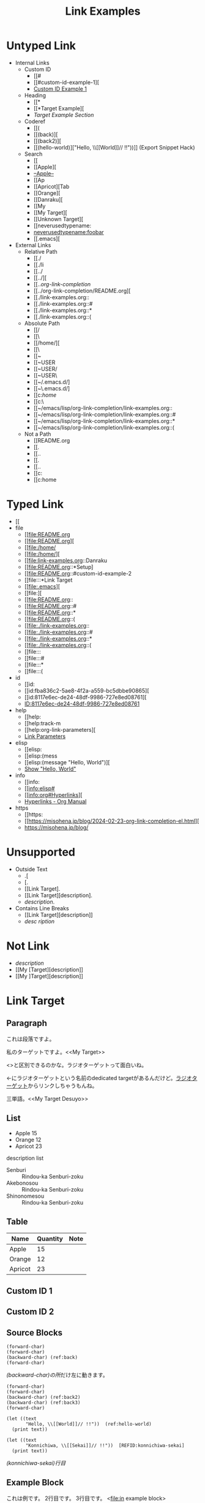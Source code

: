 #+TITLE: Link Examples
#+STARTUP: showall

* Untyped Link
:PROPERTIES:
:CUSTOM_ID: untyped-link
:END:

- Internal Links
  - Custom ID
    - [[#
    - [[#custom-id-example-1][
    - [[#custom-id-example-1][Custom ID Example 1]]
  - Heading
    - [[*
    - [[*Target Example][
    - [[*Target Example][Target Example Section]]
  - Coderef
    - [[(
    - [[(back)][
    - [[(back2)][
    - [[(hello-world)]["Hello, \\[[World]@@-:@@]// !!"))]]  (Export Snippet Hack)
  - Search
    - [[
    - [[Apple][
    - [[Apple][--Apple--]]
    - [[Ap
    - [[Apricot][Tab
    - [[Orange][
    - [[Danraku][
    - [[My
    - [[My Target][
    - [[Unknown Target][
    - [[neverusedtypename:
    - [[neverusedtypename:foobar]]
    - [[.emacs][
- External Links
  - Relative Path
    - [[./
    - [[./li
    - [[../
    - [[../][
    - [[../org-link-completion/
    - [[../org-link-completion/README.org][
    - [[./link-examples.org::
    - [[./link-examples.org::#
    - [[./link-examples.org::*
    - [[./link-examples.org::(
  - Absolute Path
    - [[/
    - [[\
    - [[/home/][
    - [[\Users\
    - [[~
    - [[~USER
    - [[~USER/
    - [[~USER\
    - [[~/.emacs.d/]
    - [[~\.emacs.d/]
    - [[c:/home/
    - [[c:\home\
    - [[~/emacs/lisp/org-link-completion/link-examples.org::
    - [[~/emacs/lisp/org-link-completion/link-examples.org::#
    - [[~/emacs/lisp/org-link-completion/link-examples.org::*
    - [[~/emacs/lisp/org-link-completion/link-examples.org::(
  - Not a Path
    - [[README.org
    - [[.
    - [[..
    - [[.\li
    - [[..\org
    - [[c:
    - [[c:home

* Typed Link
:PROPERTIES:
:CUSTOM_ID: typed-link
:END:

- [[
- file
  - [[file:README.org
  - [[file:README.org][
  - [[file:/home/
  - [[file:/home/][
  - [[file:link-examples.org::Danraku
  - [[file:README.org::*Setup]
  - [[file:README.org::#custom-id-example-2
  - [[file:::*Link Target
  - [[file:.emacs][
  - [[file:][
  - [[file:README.org::
  - [[file:README.org::#
  - [[file:README.org::*
  - [[file:README.org::(
  - [[file:./link-examples.org::
  - [[file:./link-examples.org::#
  - [[file:./link-examples.org::*
  - [[file:./link-examples.org::(
  - [[file:::
  - [[file:::#
  - [[file:::*
  - [[file:::(
- id
  - [[id:
  - [[id:fba836c2-5ae8-4f2a-a559-bc5dbbe90865][
  - [[id:8117e6ec-de24-48df-9986-727e8ed08761][
  - [[id:8117e6ec-de24-48df-9986-727e8ed08761][ID:8117e6ec-de24-48df-9986-727e8ed08761]]
- help
  - [[help:
  - [[help:track-m
  - [[help:org-link-parameters][
  - [[help:org-link-parameters][Link Parameters]]
- elisp
  - [[elisp:
  - [[elisp:(mess
  - [[elisp:(message "Hello, World")][
  - [[elisp:(message "Hello, World")][Show "Hello, World"]]
- info
  - [[info:
  - [[info:elisp#
  - [[info:org#Hyperlinks][
  - [[info:org#Hyperlinks][Hyperlinks - Org Manual]]
- https
  - [[https:
  - [[https://misohena.jp/blog/2024-02-23-org-link-completion-el.html][
  - [[https://misohena.jp/blog/]]

* Unsupported
- Outside Text
  - .[
  - [.
  - [[Link Target].
  - [[Link Target][description].
  - [[Link Target][description]].
- Contains Line Breaks
  - [[Link
   Target][description]]
  - [[Link Target][desc
   ription]]

* Not Link
- [[My Target\][description]]
- [[My [Target][description]]
- [[My ]Target][description]]

* Link Target
** Paragraph

<<Danraku>>これは段落ですよ。

私のターゲットですよ。<<My Target>>

<<<ラジオターゲット>>>と区別できるのかな。ラジオターゲットって面白いね。

<<ラジオターゲット>>←にラジオターゲットという名前のdedicated targetがあるんだけど。[[ラジオターゲット]]からリンクしちゃうもんね。

三単語。<<My Target Desuyo>>

** List
- Apple 15 <<Apple>>
- Orange 12
- Apricot 23

description list
- Senburi :: Rindou-ka Senburi-zoku
- Akebonosou :: Rindou-ka Senburi-zoku
- Shinonomesou :: Rindou-ka Senburi-zoku

** Table
#+NAME: table-1
| Name    | Quantity | Note       |
|---------+----------+------------|
| Apple   |       15 |            |
| Orange  |       12 | <<Orange>> |
| Apricot |       23 | <<Apricot>> |

** Custom ID 1
:PROPERTIES:
:CUSTOM_ID: custom-id-example-1
:END:

** Custom ID 2
:PROPERTIES:
:CUSTOM_ID: custom-id-example-2
:END:

** Source Blocks
:PROPERTIES:
:CUSTOM_ID: source-blocks
:END:

#+NAME: coderef-example
#+begin_src elisp -n -r
(forward-char)
(forward-char)
(backward-char) (ref:back)
(forward-char)
#+end_src

[[(back)][(backward-char)の所]]だけ左に動きます。

#+begin_src elisp -n -r
(forward-char)
(forward-char)
(backward-char) (ref:back2)
(backward-char) (ref:back3)
(forward-char)
#+end_src

#+begin_src elisp -n -r
(let ((text
       "Hello, \\[[World]]// !!"))  (ref:hello-world)
  (print text))
#+end_src

#+begin_src elisp -n -r -l "[REFID:%s]"
(let ((text
       "Konnichiwa, \\[[Sekai]]// !!"))  [REFID:konnichiwa-sekai]
  (print text))
#+end_src

[[(konnichiwa-sekai)][(konnichiwa-sekai)行目]]

** Example Block

#+begin_example -n -r -l "<file:%s>"
これは例です。
2行目です。
3行目です。   <file:in example block>
#+end_example

[[(in example block)][(in example block)行目]]

** Entry with ID1
:PROPERTIES:
:ID:       8117e6ec-de24-48df-9986-727e8ed08761
:END:

** Entry with ID2
:PROPERTIES:
:ID:       fba836c2-5ae8-4f2a-a559-bc5dbbe90865
:END:

** HTTPS

- [[https://github.com/misohena/org-link-completion][misohena/org-link-completion: Complete the link type, path and description part of links at point in org-mode buffer.]]
- [[https://github.com/misohena/org-link-completion/blob/main/README-ja.org][org-link-completion/README-ja.org at main · misohena/org-link-completion]]
- [[https://misohena.jp/blog/2024-02-23-org-link-completion-el.html][org-link-completion.el | Misohena Blog]]
- [[https://misohena.jp/blog/2024-02-23-org-link-completion-el.html][2024年2月23日の記事]]
- [[https://orgmode.org/manual/Hyperlinks.html][Hyperlinks (The Org Manual)]]
- [[https://orgmode.org/manual/Literal-Examples.html][Literal Examples (The Org Manual)]]
